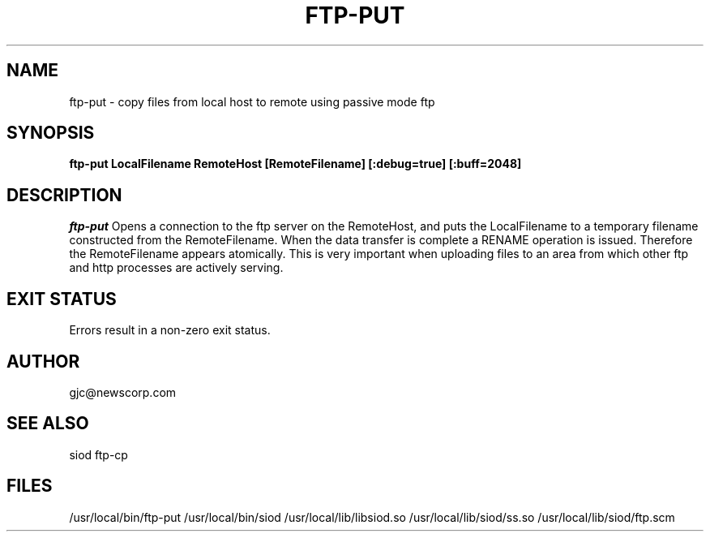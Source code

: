.TH FTP-PUT 1C LOCAL
.SH NAME
ftp-put \- copy files from local host to remote using passive mode ftp
.SH SYNOPSIS
.B ftp-put LocalFilename RemoteHost [RemoteFilename] [:debug=true] [:buff=2048]
.SH DESCRIPTION
.I ftp-put
Opens a connection to the ftp server on the RemoteHost, and puts
the LocalFilename to a temporary filename constructed from the RemoteFilename.
When the data transfer is complete a RENAME operation is issued. Therefore
the RemoteFilename appears atomically. This is very important when uploading
files to an area from which other ftp and http processes are actively
serving.

.SH EXIT STATUS

Errors result in a non-zero exit status.

.SH AUTHOR
gjc@newscorp.com

.SH SEE ALSO
siod ftp-cp

.SH FILES
/usr/local/bin/ftp-put
/usr/local/bin/siod
/usr/local/lib/libsiod.so
/usr/local/lib/siod/ss.so
/usr/local/lib/siod/ftp.scm
